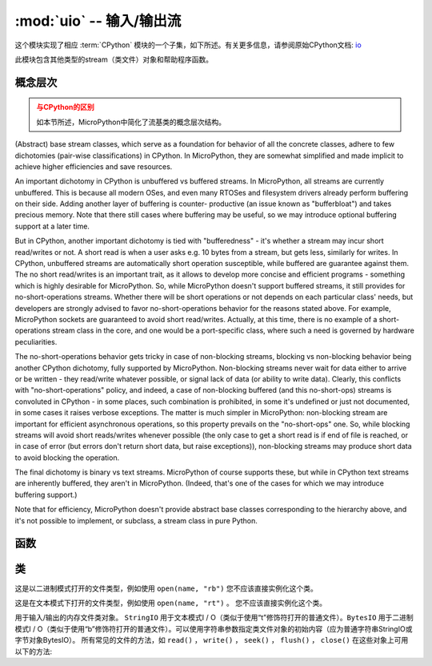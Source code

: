:mod:`uio` -- 输入/输出流
==================================

.. module:: uio
   :synopsis: 输入/输出流

这个模块实现了相应 :term:`CPython` 模块的一个子集，如下所述。有关更多信息，请参阅原始CPython文档: `io <https://docs.python.org/3.5/library/io.html#module-io>`_

此模块包含其他类型的stream（类文件）对象和帮助程序函数。

概念层次
--------------------

.. admonition:: 与CPython的区别
   :class: attention

   如本节所述，MicroPython中简化了流基类的概念层次结构。

(Abstract) base stream classes, which serve as a foundation for behavior
of all the concrete classes, adhere to few dichotomies (pair-wise
classifications) in CPython. In MicroPython, they are somewhat simplified
and made implicit to achieve higher efficiencies and save resources.

An important dichotomy in CPython is unbuffered vs buffered streams. In
MicroPython, all streams are currently unbuffered. This is because all
modern OSes, and even many RTOSes and filesystem drivers already perform
buffering on their side. Adding another layer of buffering is counter-
productive (an issue known as "bufferbloat") and takes precious memory.
Note that there still cases where buffering may be useful, so we may
introduce optional buffering support at a later time.

But in CPython, another important dichotomy is tied with "bufferedness" -
it's whether a stream may incur short read/writes or not. A short read
is when a user asks e.g. 10 bytes from a stream, but gets less, similarly
for writes. In CPython, unbuffered streams are automatically short
operation susceptible, while buffered are guarantee against them. The
no short read/writes is an important trait, as it allows to develop
more concise and efficient programs - something which is highly desirable
for MicroPython. So, while MicroPython doesn't support buffered streams,
it still provides for no-short-operations streams. Whether there will
be short operations or not depends on each particular class' needs, but
developers are strongly advised to favor no-short-operations behavior
for the reasons stated above. For example, MicroPython sockets are
guaranteed to avoid short read/writes. Actually, at this time, there is
no example of a short-operations stream class in the core, and one would
be a port-specific class, where such a need is governed by hardware
peculiarities.

The no-short-operations behavior gets tricky in case of non-blocking
streams, blocking vs non-blocking behavior being another CPython dichotomy,
fully supported by MicroPython. Non-blocking streams never wait for
data either to arrive or be written - they read/write whatever possible,
or signal lack of data (or ability to write data). Clearly, this conflicts
with "no-short-operations" policy, and indeed, a case of non-blocking
buffered (and this no-short-ops) streams is convoluted in CPython - in
some places, such combination is prohibited, in some it's undefined or
just not documented, in some cases it raises verbose exceptions. The
matter is much simpler in MicroPython: non-blocking stream are important
for efficient asynchronous operations, so this property prevails on
the "no-short-ops" one. So, while blocking streams will avoid short
reads/writes whenever possible (the only case to get a short read is
if end of file is reached, or in case of error (but errors don't
return short data, but raise exceptions)), non-blocking streams may
produce short data to avoid blocking the operation.

The final dichotomy is binary vs text streams. MicroPython of course
supports these, but while in CPython text streams are inherently
buffered, they aren't in MicroPython. (Indeed, that's one of the cases
for which we may introduce buffering support.)

Note that for efficiency, MicroPython doesn't provide abstract base
classes corresponding to the hierarchy above, and it's not possible
to implement, or subclass, a stream class in pure Python.

函数
---------

.. function:: open(name, mode='r', **kwargs)

   打开一个文件。内置open()函数是此函数的别名。

类
-------

.. class:: FileIO(...)

    这是以二进制模式打开的文件类型，例如使用 ``open(name, "rb")`` 
    您不应该直接实例化这个类。

.. class:: TextIOWrapper(...)

    这是在文本模式下打开的文件类型，例如使用 ``open(name, "rt")`` 。
    您不应该直接实例化这个类。

.. class:: StringIO([string])

.. class:: BytesIO([string])


    用于输入/输出的内存文件类对象。 ``StringIO`` 用于文本模式I / O（类似于使用“t”修饰符打开的普通文件）。``BytesIO`` 用于二进制模式I ​​/ O（类似于使用“b”修饰符打开的普通文件）。可以使用字符串参数指定类文件对象的初始内容（应为普通字符串StringIO或字节对象BytesIO）。
    所有常见的文件的方法，如 ``read()`` ， ``write()`` ， ``seek()`` ， ``flush()`` ， ``close()``  在这些对象上可用以下的方法:


    .. method:: getvalue()

       获取保存数据的底层缓冲区的当前内容。
